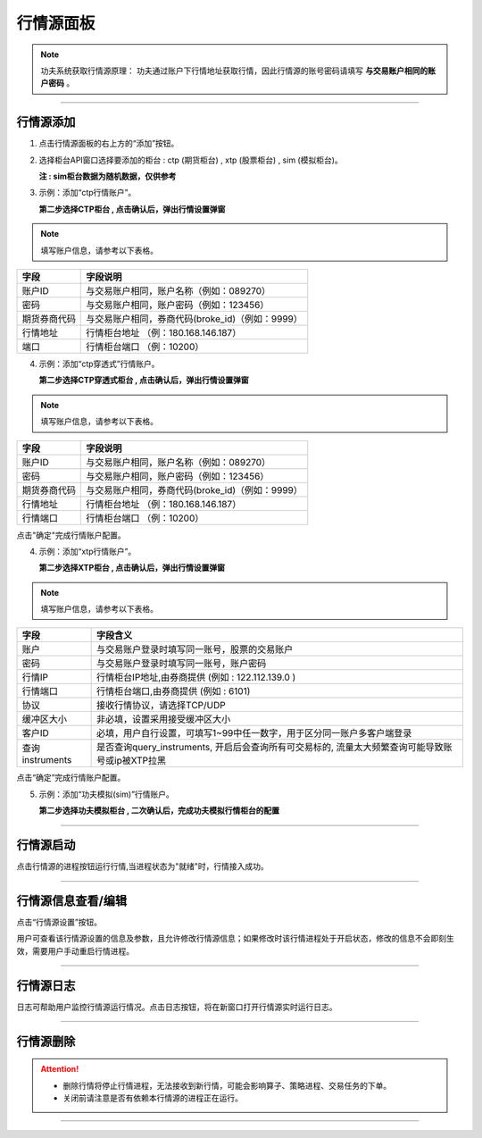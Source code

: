 
行情源面板
-------------------

.. note:: 功夫系统获取行情源原理：
  功夫通过账户下行情地址获取行情，因此行情源的账号密码请填写 **与交易账户相同的账户密码** 。

.. image:: _images/行情源面板-25.png


.. image:: _images/行情源-27.png


-----

行情源添加
~~~~~~~~~~~~~~~~~~

(1) 点击行情源面板的右上方的“添加”按钮。

.. image:: _images/添加行情-25.png


(2) 选择柜台API窗口选择要添加的柜台 : ctp (期货柜台) , xtp (股票柜台) , sim (模拟柜台)。
   
    **注 : sim柜台数据为随机数据，仅供参考**

.. image:: _images/账户柜台选择-25.png

.. image:: _images/账户柜台选择-27.png


(3) 示例：添加“ctp行情账户”。
   
    **第二步选择CTP柜台 , 点击确认后，弹出行情设置弹窗**

.. image:: _images/ctp行情-25.png


.. note:: 填写账户信息，请参考以下表格。


.. list-table::
   :header-rows: 1

   * - 字段
     - 字段说明
   * - 账户ID
     - 与交易账户相同，账户名称（例如：089270）
   * - 密码
     - 与交易账户相同，账户密码（例如：123456）
   * - 期货券商代码
     - 与交易账户相同，券商代码(broke_id)（例如：9999）
   * - 行情地址
     - 行情柜台地址 （例：180.168.146.187）
   * - 端口
     - 行情柜台端口 （例：10200）


(4) 示例：添加“ctp穿透式”行情账户。
   
    **第二步选择CTP穿透式柜台 , 点击确认后，弹出行情设置弹窗**

.. image:: _images/添加ctptest行情-27.png


.. note:: 填写账户信息，请参考以下表格。


.. list-table::
   :header-rows: 1

   * - 字段
     - 字段说明
   * - 账户ID
     - 与交易账户相同，账户名称（例如：089270）
   * - 密码
     - 与交易账户相同，账户密码（例如：123456）
   * - 期货券商代码
     - 与交易账户相同，券商代码(broke_id)（例如：9999）
   * - 行情地址
     - 行情柜台地址 （例：180.168.146.187）
   * - 行情端口
     - 行情柜台端口 （例：10200）
    
点击"确定"完成行情账户配置。


(4) 示例：添加“xtp行情账户”。

    **第二步选择XTP柜台 , 点击确认后，弹出行情设置弹窗**

.. image:: _images/xtp行情-2-5.png


.. note:: 填写账户信息，请参考以下表格。


.. list-table::
   :header-rows: 1

   * - 字段
     - 字段含义
   * - 账户
     - 与交易账户登录时填写同一账号，股票的交易账户
   * - 密码
     - 与交易账户登录时填写同一账号，账户密码
   * - 行情IP
     - 行情柜台IP地址,由券商提供  (例如 : 122.112.139.0 )
   * - 行情端口
     - 行情柜台端口,由券商提供 (例如 : 6101)
   * - 协议
     - 接收行情协议，请选择TCP/UDP
   * - 缓冲区大小
     - 非必填，设置采用接受缓冲区大小
   * - 客户ID
     - 必填，用户自行设置，可填写1~99中任一数字，用于区分同一账户多客户端登录
   * - 查询instruments
     - 是否查询query_instruments, 开启后会查询所有可交易标的, 流量太大频繁查询可能导致账号或ip被XTP拉黑


点击“确定”完成行情账户配置。


(5) 示例：添加“功夫模拟(sim)”行情账户。

    **第二步选择功夫模拟柜台 , 二次确认后，完成功夫模拟行情柜台的配置**


-----

行情源启动
~~~~~~~~~~~~~

点击行情源的进程按钮运行行情,当进程状态为"就绪"时，行情接入成功。

.. image:: _images/启动行情进程-2-5.png


-----

行情源信息查看/编辑
~~~~~~~~~~~~~~~~~~~
点击“行情源设置”按钮。

.. image:: _images/行情设置按钮-25.png



用户可查看该行情源设置的信息及参数，且允许修改行情源信息；如果修改时该行情进程处于开启状态，修改的信息不会即刻生效，需要用户手动重启行情进程。

------

行情源日志
~~~~~~~~~~~~~~

.. image:: _images/行情日志-2-5.png


日志可帮助用户监控行情源运行情况。点击日志按钮，将在新窗口打开行情源实时运行日志。

.. image:: _images/行情日志.png


-----

行情源删除
~~~~~~~~~~~~~~~

.. image:: _images/行情删除-25.png

.. attention:: 
   - 删除行情将停止行情进程，无法接收到新行情，可能会影响算子、策略进程、交易任务的下单。
   - 关闭前请注意是否有依赖本行情源的进程正在运行。


-----